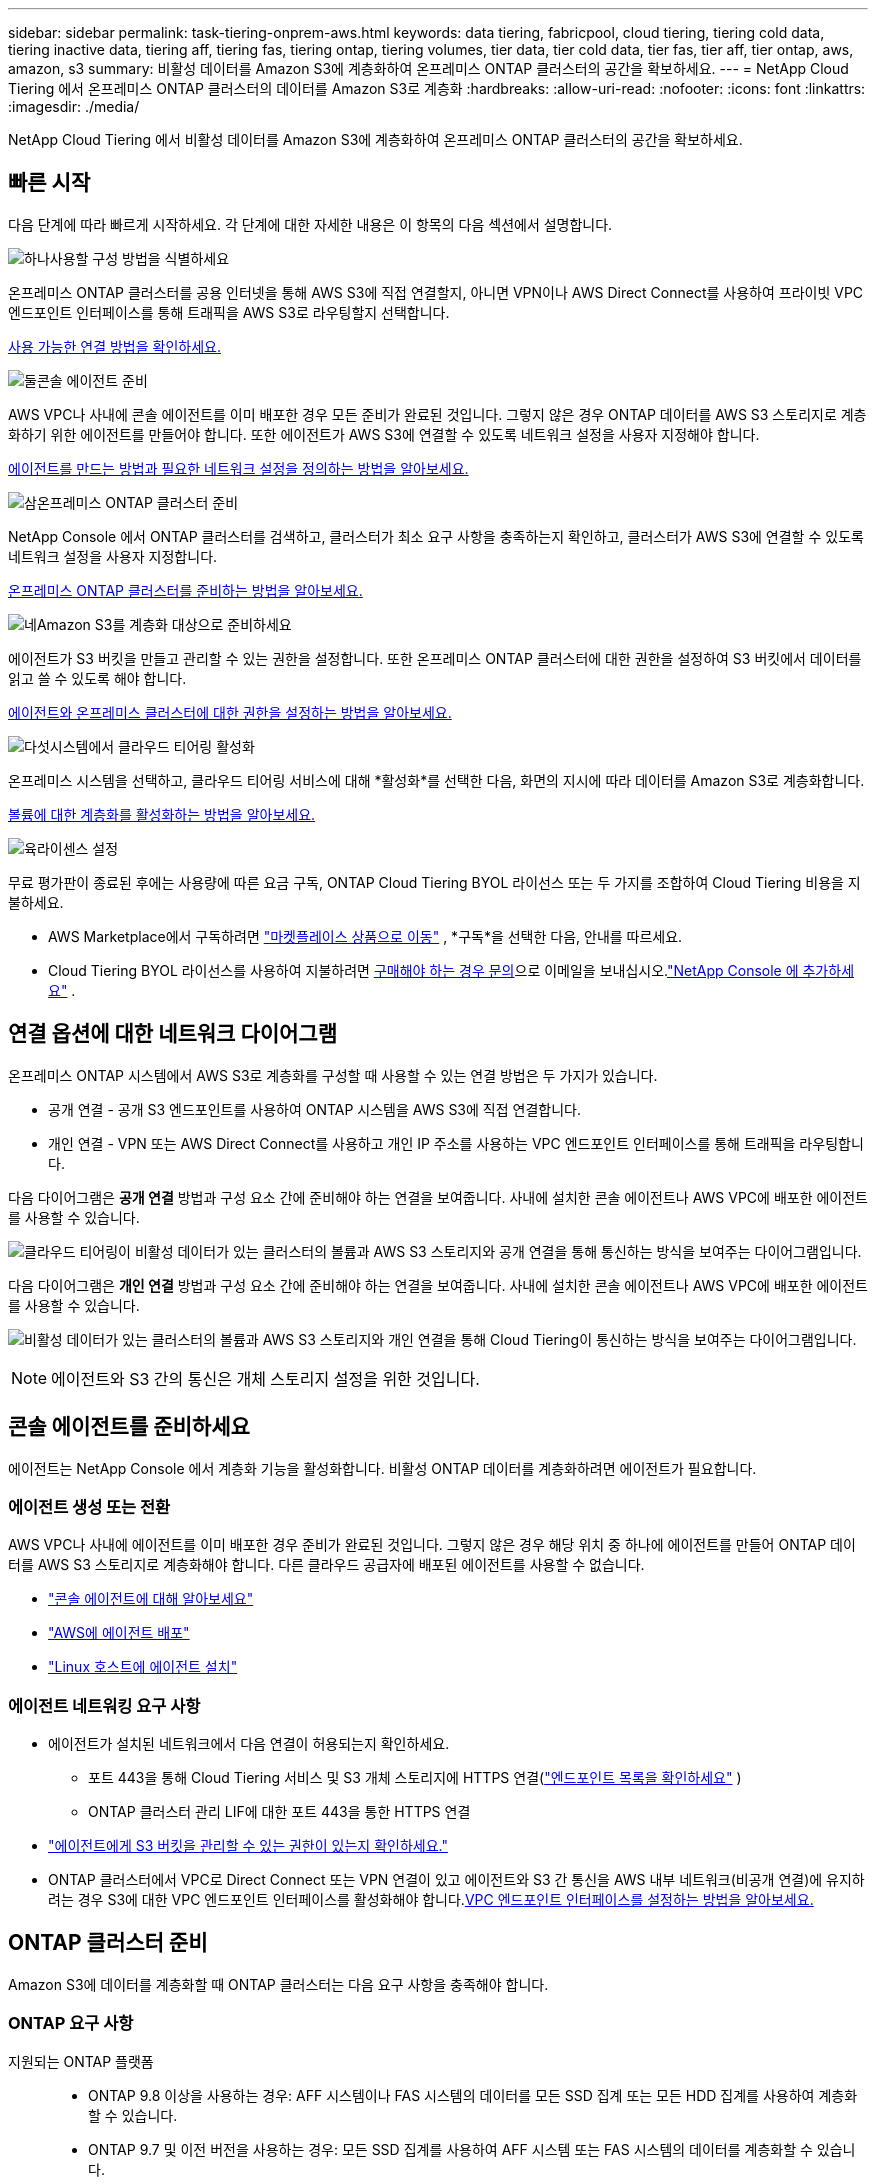 ---
sidebar: sidebar 
permalink: task-tiering-onprem-aws.html 
keywords: data tiering, fabricpool, cloud tiering, tiering cold data, tiering inactive data, tiering aff, tiering fas, tiering ontap, tiering volumes, tier data, tier cold data, tier fas, tier aff, tier ontap, aws, amazon, s3 
summary: 비활성 데이터를 Amazon S3에 계층화하여 온프레미스 ONTAP 클러스터의 공간을 확보하세요. 
---
= NetApp Cloud Tiering 에서 온프레미스 ONTAP 클러스터의 데이터를 Amazon S3로 계층화
:hardbreaks:
:allow-uri-read: 
:nofooter: 
:icons: font
:linkattrs: 
:imagesdir: ./media/


[role="lead"]
NetApp Cloud Tiering 에서 비활성 데이터를 Amazon S3에 계층화하여 온프레미스 ONTAP 클러스터의 공간을 확보하세요.



== 빠른 시작

다음 단계에 따라 빠르게 시작하세요.  각 단계에 대한 자세한 내용은 이 항목의 다음 섹션에서 설명합니다.

.image:https://raw.githubusercontent.com/NetAppDocs/common/main/media/number-1.png["하나"]사용할 구성 방법을 식별하세요
[role="quick-margin-para"]
온프레미스 ONTAP 클러스터를 공용 인터넷을 통해 AWS S3에 직접 연결할지, 아니면 VPN이나 ​​AWS Direct Connect를 사용하여 프라이빗 VPC 엔드포인트 인터페이스를 통해 트래픽을 AWS S3로 라우팅할지 선택합니다.

[role="quick-margin-para"]
<<연결 옵션에 대한 네트워크 다이어그램,사용 가능한 연결 방법을 확인하세요.>>

.image:https://raw.githubusercontent.com/NetAppDocs/common/main/media/number-2.png["둘"]콘솔 에이전트 준비
[role="quick-margin-para"]
AWS VPC나 사내에 콘솔 에이전트를 이미 배포한 경우 모든 준비가 완료된 것입니다.  그렇지 않은 경우 ONTAP 데이터를 AWS S3 스토리지로 계층화하기 위한 에이전트를 만들어야 합니다.  또한 에이전트가 AWS S3에 연결할 수 있도록 네트워크 설정을 사용자 지정해야 합니다.

[role="quick-margin-para"]
<<Prepare your agent,에이전트를 만드는 방법과 필요한 네트워크 설정을 정의하는 방법을 알아보세요.>>

.image:https://raw.githubusercontent.com/NetAppDocs/common/main/media/number-3.png["삼"]온프레미스 ONTAP 클러스터 준비
[role="quick-margin-para"]
NetApp Console 에서 ONTAP 클러스터를 검색하고, 클러스터가 최소 요구 사항을 충족하는지 확인하고, 클러스터가 AWS S3에 연결할 수 있도록 네트워크 설정을 사용자 지정합니다.

[role="quick-margin-para"]
<<ONTAP 클러스터 준비,온프레미스 ONTAP 클러스터를 준비하는 방법을 알아보세요.>>

.image:https://raw.githubusercontent.com/NetAppDocs/common/main/media/number-4.png["네"]Amazon S3를 계층화 대상으로 준비하세요
[role="quick-margin-para"]
에이전트가 S3 버킷을 만들고 관리할 수 있는 권한을 설정합니다.  또한 온프레미스 ONTAP 클러스터에 대한 권한을 설정하여 S3 버킷에서 데이터를 읽고 쓸 수 있도록 해야 합니다.

[role="quick-margin-para"]
<<S3 권한 설정,에이전트와 온프레미스 클러스터에 대한 권한을 설정하는 방법을 알아보세요.>>

.image:https://raw.githubusercontent.com/NetAppDocs/common/main/media/number-5.png["다섯"]시스템에서 클라우드 티어링 활성화
[role="quick-margin-para"]
온프레미스 시스템을 선택하고, 클라우드 티어링 서비스에 대해 *활성화*를 선택한 다음, 화면의 지시에 따라 데이터를 Amazon S3로 계층화합니다.

[role="quick-margin-para"]
<<첫 번째 클러스터에서 비활성 데이터를 Amazon S3로 계층화합니다.,볼륨에 대한 계층화를 활성화하는 방법을 알아보세요.>>

.image:https://raw.githubusercontent.com/NetAppDocs/common/main/media/number-6.png["육"]라이센스 설정
[role="quick-margin-para"]
무료 평가판이 종료된 후에는 사용량에 따른 요금 구독, ONTAP Cloud Tiering BYOL 라이선스 또는 두 가지를 조합하여 Cloud Tiering 비용을 지불하세요.

[role="quick-margin-list"]
* AWS Marketplace에서 구독하려면 https://aws.amazon.com/marketplace/pp/prodview-oorxakq6lq7m4?sr=0-8&ref_=beagle&applicationId=AWSMPContessa["마켓플레이스 상품으로 이동"^] , *구독*을 선택한 다음, 안내를 따르세요.
* Cloud Tiering BYOL 라이선스를 사용하여 지불하려면 mailto:ng-cloud-tiering@netapp.com?subject=Licensing[구매해야 하는 경우 문의]으로 이메일을 보내십시오.link:https://docs.netapp.com/us-en/bluexp-digital-wallet/task-manage-data-services-licenses.html["NetApp Console 에 추가하세요"] .




== 연결 옵션에 대한 네트워크 다이어그램

온프레미스 ONTAP 시스템에서 AWS S3로 계층화를 구성할 때 사용할 수 있는 연결 방법은 두 가지가 있습니다.

* 공개 연결 - 공개 S3 엔드포인트를 사용하여 ONTAP 시스템을 AWS S3에 직접 연결합니다.
* 개인 연결 - VPN 또는 AWS Direct Connect를 사용하고 개인 IP 주소를 사용하는 VPC 엔드포인트 인터페이스를 통해 트래픽을 라우팅합니다.


다음 다이어그램은 *공개 연결* 방법과 구성 요소 간에 준비해야 하는 연결을 보여줍니다.  사내에 설치한 콘솔 에이전트나 AWS VPC에 배포한 에이전트를 사용할 수 있습니다.

image:diagram_cloud_tiering_aws_public.png["클라우드 티어링이 비활성 데이터가 있는 클러스터의 볼륨과 AWS S3 스토리지와 공개 연결을 통해 통신하는 방식을 보여주는 다이어그램입니다."]

다음 다이어그램은 *개인 연결* 방법과 구성 요소 간에 준비해야 하는 연결을 보여줍니다.  사내에 설치한 콘솔 에이전트나 AWS VPC에 배포한 에이전트를 사용할 수 있습니다.

image:diagram_cloud_tiering_aws_private.png["비활성 데이터가 있는 클러스터의 볼륨과 AWS S3 스토리지와 개인 연결을 통해 Cloud Tiering이 통신하는 방식을 보여주는 다이어그램입니다."]


NOTE: 에이전트와 S3 간의 통신은 개체 스토리지 설정을 위한 것입니다.



== 콘솔 에이전트를 준비하세요

에이전트는 NetApp Console 에서 계층화 기능을 활성화합니다.  비활성 ONTAP 데이터를 계층화하려면 에이전트가 필요합니다.



=== 에이전트 생성 또는 전환

AWS VPC나 사내에 에이전트를 이미 배포한 경우 준비가 완료된 것입니다.  그렇지 않은 경우 해당 위치 중 하나에 에이전트를 만들어 ONTAP 데이터를 AWS S3 스토리지로 계층화해야 합니다.  다른 클라우드 공급자에 배포된 에이전트를 사용할 수 없습니다.

* https://docs.netapp.com/us-en/bluexp-setup-admin/concept-connectors.html["콘솔 에이전트에 대해 알아보세요"^]
* https://docs.netapp.com/us-en/bluexp-setup-admin/task-quick-start-connector-aws.html["AWS에 에이전트 배포"^]
* https://docs.netapp.com/us-en/bluexp-setup-admin/task-quick-start-connector-on-prem.html["Linux 호스트에 에이전트 설치"^]




=== 에이전트 네트워킹 요구 사항

* 에이전트가 설치된 네트워크에서 다음 연결이 허용되는지 확인하세요.
+
** 포트 443을 통해 Cloud Tiering 서비스 및 S3 개체 스토리지에 HTTPS 연결(https://docs.netapp.com/us-en/bluexp-setup-admin/task-set-up-networking-aws.html#endpoints-contacted-for-day-to-day-operations["엔드포인트 목록을 확인하세요"^] )
** ONTAP 클러스터 관리 LIF에 대한 포트 443을 통한 HTTPS 연결


* https://docs.netapp.com/us-en/bluexp-setup-admin/reference-permissions-aws.html#cloud-tiering["에이전트에게 S3 버킷을 관리할 수 있는 권한이 있는지 확인하세요."^]
* ONTAP 클러스터에서 VPC로 Direct Connect 또는 VPN 연결이 있고 에이전트와 S3 간 통신을 AWS 내부 네트워크(비공개 연결)에 유지하려는 경우 S3에 대한 VPC 엔드포인트 인터페이스를 활성화해야 합니다.<<VPC 엔드포인트 인터페이스를 사용하여 개인 연결을 위한 시스템 구성,VPC 엔드포인트 인터페이스를 설정하는 방법을 알아보세요.>>




== ONTAP 클러스터 준비

Amazon S3에 데이터를 계층화할 때 ONTAP 클러스터는 다음 요구 사항을 충족해야 합니다.



=== ONTAP 요구 사항

지원되는 ONTAP 플랫폼::
+
--
* ONTAP 9.8 이상을 사용하는 경우: AFF 시스템이나 FAS 시스템의 데이터를 모든 SSD 집계 또는 모든 HDD 집계를 사용하여 계층화할 수 있습니다.
* ONTAP 9.7 및 이전 버전을 사용하는 경우: 모든 SSD 집계를 사용하여 AFF 시스템 또는 FAS 시스템의 데이터를 계층화할 수 있습니다.


--
지원되는 ONTAP 버전::
+
--
* ONTAP 9.2 이상
* AWS PrivateLink 연결을 사용하여 객체 스토리지에 연결하려면 ONTAP 9.7 이상이 필요합니다.


--
지원되는 볼륨 및 집계:: Cloud Tiering에서 계층화할 수 있는 볼륨의 총 수는 ONTAP 시스템의 볼륨 수보다 적을 수 있습니다.  이는 일부 집계에서 볼륨을 계층화할 수 없기 때문입니다.  ONTAP 설명서를 참조하세요. https://docs.netapp.com/us-en/ontap/fabricpool/requirements-concept.html#functionality-or-features-not-supported-by-fabricpool["FabricPool 에서 지원하지 않는 기능 또는 특징"^] .



NOTE: Cloud Tiering은 ONTAP 9.5부터 FlexGroup 볼륨을 지원합니다.  설치는 다른 볼륨과 동일하게 진행됩니다.



=== 클러스터 네트워킹 요구 사항

* 클러스터에는 콘솔 에이전트에서 클러스터 관리 LIF로의 인바운드 HTTPS 연결이 필요합니다.
+
클러스터와 클라우드 티어링 간의 연결은 필요하지 않습니다.

* 계층화하려는 볼륨을 호스팅하는 각 ONTAP 노드에는 클러스터 간 LIF가 필요합니다.  이러한 클러스터 간 LIF는 개체 저장소에 액세스할 수 있어야 합니다.
+
클러스터는 계층화 작업을 위해 클러스터 간 LIF에서 Amazon S3 스토리지로 포트 443을 통해 아웃바운드 HTTPS 연결을 시작합니다.  ONTAP 개체 스토리지에서 데이터를 읽고 씁니다. 개체 스토리지는 결코 시작하지 않고 단지 응답만 합니다.

* 클러스터 간 LIF는 ONTAP 개체 스토리지에 연결하는 데 사용해야 하는 _IPspace_와 연결되어야 합니다. https://docs.netapp.com/us-en/ontap/networking/standard_properties_of_ipspaces.html["IPspaces에 대해 자세히 알아보세요"^] .
+
클라우드 티어링을 설정하면 사용할 IP 공간을 입력하라는 메시지가 표시됩니다.  이러한 LIF가 연결된 IP 공간을 선택해야 합니다.  이는 "기본" IP 공간일 수도 있고 사용자가 만든 사용자 지정 IP 공간일 수도 있습니다.

+
"기본"이 아닌 다른 IP 공간을 사용하는 경우 개체 스토리지에 액세스하려면 정적 경로를 만들어야 할 수도 있습니다.

+
IPspace 내의 모든 클러스터 간 LIF는 개체 저장소에 액세스할 수 있어야 합니다.  현재 IP 공간에 대해 이를 구성할 수 없는 경우 모든 클러스터 간 LIF가 개체 저장소에 액세스할 수 있는 전용 IP 공간을 만들어야 합니다.

* AWS에서 S3 연결을 위해 Private VPC Interface Endpoint를 사용하는 경우 HTTPS/443을 사용하려면 S3 엔드포인트 인증서를 ONTAP 클러스터에 로드해야 합니다.<<VPC 엔드포인트 인터페이스를 사용하여 개인 연결을 위한 시스템 구성,VPC 엔드포인트 인터페이스를 설정하고 S3 인증서를 로드하는 방법을 알아보세요.>>
* <<S3 권한 설정,ONTAP 클러스터에 S3 버킷에 액세스할 수 있는 권한이 있는지 확인하세요.>>




=== NetApp Console 에서 ONTAP 클러스터를 찾아보세요

콜드 데이터를 개체 스토리지로 계층화하려면 먼저 NetApp Console 에서 온프레미스 ONTAP 클러스터를 검색해야 합니다.  클러스터를 추가하려면 클러스터 관리 IP 주소와 관리자 사용자 계정의 비밀번호를 알아야 합니다.

https://docs.netapp.com/us-en/bluexp-ontap-onprem/task-discovering-ontap.html["클러스터를 검색하는 방법을 알아보세요"^].



== AWS 환경 준비

새 클러스터에 대한 데이터 계층화를 설정하면 서비스에서 S3 버킷을 생성할지 아니면 에이전트가 설정된 AWS 계정에서 기존 S3 버킷을 선택할지 묻는 메시지가 표시됩니다.  AWS 계정에는 Cloud Tiering에 입력할 수 있는 권한과 액세스 키가 있어야 합니다.  ONTAP 클러스터는 액세스 키를 사용하여 S3에 데이터를 계층화하고 저장합니다.

기본적으로 클라우드 티어링은 버킷을 자동으로 생성합니다.  자신의 버킷을 사용하려면 계층화 활성화 마법사를 시작하기 전에 버킷을 하나 만든 다음 마법사에서 해당 버킷을 선택하면 됩니다. https://docs.netapp.com/us-en/bluexp-s3-storage/task-add-s3-bucket.html["NetApp Console 에서 S3 버킷을 만드는 방법을 알아보세요."^] .  버킷은 볼륨의 비활성 데이터를 저장하는 데만 사용해야 하며 다른 용도로는 사용할 수 없습니다.  S3 버킷은 다음 위치에 있어야 합니다.link:reference-aws-support.html#supported-aws-regions["클라우드 티어링을 지원하는 지역"] .


NOTE: 특정 기간 후에 계층화된 데이터가 전환되는 비용이 낮은 스토리지 클래스를 사용하도록 Cloud Tiering을 구성하려는 경우 AWS 계정에서 버킷을 설정할 때 어떠한 수명 주기 규칙도 선택해서는 안 됩니다.  클라우드 티어링은 수명 주기 전환을 관리합니다.



=== S3 권한 설정

두 가지 권한 세트를 구성해야 합니다.

* 에이전트가 S3 버킷을 생성하고 관리할 수 있는 권한입니다.
* 온프레미스 ONTAP 클러스터가 S3 버킷에서 데이터를 읽고 쓸 수 있는 권한입니다.


.단계
. *콘솔 에이전트 권한*:
+
** 확인해주세요 https://docs.netapp.com/us-en/bluexp-setup-admin/reference-permissions-aws.html#iam-policies["이 S3 권한"^] 에이전트에게 권한을 제공하는 IAM 역할의 일부입니다.  에이전트를 처음 배포했을 때 기본적으로 포함되어 있어야 합니다.  그렇지 않은 경우 누락된 권한을 추가해야 합니다.  를 참조하십시오 https://docs.aws.amazon.com/IAM/latest/UserGuide/access_policies_manage-edit.html["AWS 설명서: IAM 정책 편집"^] 지침을 보려면.
** Cloud Tiering이 생성하는 기본 버킷에는 "fabric-pool"이라는 접두사가 붙습니다.  버킷에 다른 접두사를 사용하려면 사용하려는 이름으로 권한을 사용자 지정해야 합니다.  S3 권한에서 다음 줄이 표시됩니다. `"Resource": ["arn:aws:s3:::fabric-pool*"]` .  "fabric-pool"을 사용하려는 접두사로 변경해야 합니다.  예를 들어, 버킷의 접두사로 "tiering-1"을 사용하려면 이 줄을 다음과 같이 변경합니다. `"Resource": ["arn:aws:s3:::tiering-1*"]` .
+
동일한 NetApp Console 조직에서 추가 클러스터에 사용할 버킷에 다른 접두사를 사용하려는 경우 다른 버킷에 대한 접두사가 포함된 다른 줄을 추가할 수 있습니다. 예를 들어:

+
`"Resource": ["arn:aws:s3:::tiering-1*"]`
`"Resource": ["arn:aws:s3:::tiering-2*"]`

+
자신의 버킷을 생성하고 표준 접두사를 사용하지 않는 경우 이 줄을 다음으로 변경해야 합니다. `"Resource": ["arn:aws:s3:::*"]` 따라서 모든 버킷이 인식됩니다.  하지만 이렇게 하면 볼륨에서 비활성 데이터를 보관하도록 설계한 버킷 대신 모든 버킷이 노출될 수 있습니다.



. *클러스터 권한*:
+
** 서비스를 활성화하면 계층화 마법사가 액세스 키와 비밀 키를 입력하라는 메시지를 표시합니다. 이러한 자격 증명은 ONTAP 클러스터로 전달되어 ONTAP 이 데이터를 S3 버킷에 계층화할 수 있도록 합니다.  이를 위해서는 다음 권한이 있는 IAM 사용자를 만들어야 합니다.
+
[source, json]
----
"s3:ListAllMyBuckets",
"s3:ListBucket",
"s3:GetBucketLocation",
"s3:GetObject",
"s3:PutObject",
"s3:DeleteObject"
----
+
를 참조하십시오 https://docs.aws.amazon.com/IAM/latest/UserGuide/id_roles_create_for-user.html["AWS 설명서: IAM 사용자에게 권한을 위임하는 역할 생성"^] 자세한 내용은.



. 액세스 키를 생성하거나 찾습니다.
+
클라우드 티어링은 액세스 키를 ONTAP 클러스터에 전달합니다.  자격 증명은 Cloud Tiering 서비스에 저장되지 않습니다.

+
https://docs.aws.amazon.com/IAM/latest/UserGuide/id_credentials_access-keys.html["AWS 설명서: IAM 사용자의 액세스 키 관리"^]





=== VPC 엔드포인트 인터페이스를 사용하여 개인 연결을 위한 시스템 구성

표준 공용 인터넷 연결을 사용하려는 경우 모든 권한은 에이전트가 설정하므로 별도로 설정하실 필요가 없습니다. 이러한 유형의 연결은 다음에서 확인할 수 있습니다.<<연결 옵션에 대한 네트워크 다이어그램,위의 첫 번째 다이어그램>> .

온프레미스 데이터 센터에서 VPC로 인터넷을 통해 보다 안전한 연결을 원하는 경우, 계층화 활성화 마법사에서 AWS PrivateLink 연결을 선택하는 옵션이 있습니다.  개인 IP 주소를 사용하는 VPC 엔드포인트 인터페이스를 통해 온프레미스 시스템에 연결하기 위해 VPN이나 AWS Direct Connect를 사용하려는 경우 필요합니다.  이 유형의 연결은 다음에 표시됩니다.<<연결 옵션에 대한 네트워크 다이어그램,위의 두 번째 다이어그램>> .  온프레미스 데이터 센터에서 VPC로 인터넷을 통해 보다 안전한 연결을 원하는 경우, 계층화 활성화 마법사에서 AWS PrivateLink 연결을 선택하는 옵션이 있습니다.  개인 IP 주소를 사용하는 VPC 엔드포인트 인터페이스를 통해 온프레미스 시스템에 연결하기 위해 VPN이나 AWS Direct Connect를 사용하려는 경우 필요합니다.  이 유형의 연결은 다음에 표시됩니다.<<연결 옵션에 대한 네트워크 다이어그램,위의 두 번째 다이어그램>> .

. Amazon VPC 콘솔이나 명령줄을 사용하여 인터페이스 엔드포인트 구성을 만듭니다. https://docs.aws.amazon.com/AmazonS3/latest/userguide/privatelink-interface-endpoints.html["Amazon S3에 AWS PrivateLink를 사용하는 방법에 대한 자세한 내용을 확인하세요."^] .
. 에이전트와 연결된 보안 그룹 구성을 수정합니다.  정책을 "전체 액세스"에서 "사용자 지정"으로 변경해야 합니다.<<S3 권한 설정,필요한 S3 에이전트 권한을 추가합니다.>> 앞서 보여준 것처럼.
+
image:screenshot_tiering_aws_sec_group.png["에이전트와 연결된 AWS 보안 그룹의 스크린샷입니다."]

+
개인 엔드포인트와 통신하기 위해 포트 80(HTTP)을 사용한다면 준비가 완료된 것입니다.  이제 클러스터에서 클라우드 티어링을 활성화할 수 있습니다.

+
개인 엔드포인트와 통신하기 위해 포트 443(HTTPS)을 사용하는 경우 다음 4단계에 표시된 대로 VPC S3 엔드포인트에서 인증서를 복사하여 ONTAP 클러스터에 추가해야 합니다.

. AWS 콘솔에서 엔드포인트의 DNS 이름을 얻습니다.
+
image:screenshot_endpoint_dns_aws_console.png["AWS 콘솔에서 VPC 엔드포인트의 DNS 이름을 스크린샷으로 찍은 사진입니다."]

. VPC S3 엔드포인트에서 인증서를 가져옵니다.  당신은 이것을 이렇게 합니다 https://docs.netapp.com/us-en/bluexp-setup-admin/task-maintain-connectors.html#connect-to-the-linux-vm["에이전트를 호스팅하는 VM에 로그인"^] 다음 명령을 실행합니다.  엔드포인트의 DNS 이름을 입력할 때 "*"를 "bucket"으로 바꿔서 처음에 추가합니다.
+
[source, text]
----
[ec2-user@ip-10-160-4-68 ~]$ openssl s_client -connect bucket.vpce-0ff5c15df7e00fbab-yxs7lt8v.s3.us-west-2.vpce.amazonaws.com:443 -showcerts
----
. 이 명령의 출력에서 S3 인증서에 대한 데이터를 복사합니다(BEGIN / END CERTIFICATE 태그를 포함하여 그 사이의 모든 데이터).
+
[source, text]
----
Certificate chain
0 s:/CN=s3.us-west-2.amazonaws.com`
   i:/C=US/O=Amazon/OU=Server CA 1B/CN=Amazon
-----BEGIN CERTIFICATE-----
MIIM6zCCC9OgAwIBAgIQA7MGJ4FaDBR8uL0KR3oltTANBgkqhkiG9w0BAQsFADBG
…
…
GqvbOz/oO2NWLLFCqI+xmkLcMiPrZy+/6Af+HH2mLCM4EsI2b+IpBmPkriWnnxo=
-----END CERTIFICATE-----
----
. ONTAP 클러스터 CLI에 로그인하고 다음 명령을 사용하여 복사한 인증서를 적용합니다(사용자의 스토리지 VM 이름으로 대체).
+
[source, text]
----
cluster1::> security certificate install -vserver <svm_name> -type server-ca
Please enter Certificate: Press <Enter> when done
----




== 첫 번째 클러스터에서 비활성 데이터를 Amazon S3로 계층화합니다.

AWS 환경을 준비한 후 첫 번째 클러스터에서 비활성 데이터의 계층화를 시작합니다.

.필요한 것
* https://docs.netapp.com/us-en/bluexp-ontap-onprem/task-discovering-ontap.html["콘솔에서 관리되는 온프레미스 시스템"^].
* 필수 S3 권한이 있는 IAM 사용자를 위한 AWS 액세스 키입니다.


.단계
. 온프레미스 ONTAP 시스템을 선택하세요.
. 오른쪽 패널에서 클라우드 티어링에 대해 *활성화*를 클릭합니다.
+
Amazon S3 계층화 대상이 시스템 페이지에 시스템으로 존재하는 경우 클러스터를 시스템으로 끌어서 놓으면 설정 마법사가 시작됩니다.

+
image:screenshot_setup_tiering_onprem.png["온프레미스 ONTAP 시스템을 선택한 후 화면 오른쪽에 나타나는 활성화 옵션을 보여주는 스크린샷입니다."]

. *개체 저장소 이름 정의*: 이 개체 저장소의 이름을 입력합니다.  이 클러스터에서 집계와 함께 사용할 수 있는 다른 개체 저장소와 고유해야 합니다.
. *공급자 선택*: *Amazon Web Services*를 선택하고 *계속*을 선택합니다.
. *공급자 선택*: *Amazon Web Services*를 선택하고 *계속*을 선택합니다.
+
image:screenshot_tiering_aws_s3_bucket.png["S3 버킷에 계층화를 설정하는 데 필요한 데이터를 보여주는 스크린샷입니다."]

. *계층화 설정* 페이지에서 섹션을 완료하세요.
+
.. *S3 버킷*: 새로운 S3 버킷을 추가하거나 기존 S3 버킷을 선택하고, 버킷 지역을 선택한 후 *계속*을 선택합니다.
.. *S3 버킷*: 새로운 S3 버킷을 추가하거나 기존 S3 버킷을 선택하고, 버킷 지역을 선택한 후 *계속*을 선택합니다.
+
온프레미스 에이전트를 사용하는 경우 기존 S3 버킷이나 새로 생성될 S3 버킷에 대한 액세스를 제공하는 AWS 계정 ID를 입력해야 합니다.

+
_fabric-pool_ 접두사가 기본적으로 사용되는 이유는 에이전트의 IAM 정책에 따라 인스턴스가 해당 접두사로 명명된 버킷에서 S3 작업을 수행할 수 있기 때문입니다.  예를 들어, S3 버킷의 이름을 _fabric-pool-AFF1_로 지정할 수 있습니다. 여기서 AFF1은 클러스터의 이름입니다.  계층화에 사용되는 버킷의 접두사도 정의할 수 있습니다.  보다<<S3 권한 설정,S3 권한 설정>> 사용하려는 사용자 정의 접두사를 인식하는 AWS 권한이 있는지 확인하세요.

.. *스토리지 클래스*: 클라우드 계층화는 계층화된 데이터의 수명 주기 전환을 관리합니다.  데이터는 _Standard_ 클래스에서 시작하지만, 특정 일수가 지나면 데이터에 다른 저장 클래스를 적용하는 규칙을 만들 수 있습니다.
+
계층화된 데이터를 전환할 S3 스토리지 클래스를 선택하고, 데이터가 해당 클래스에 할당되기 전까지의 일수를 선택한 후 *계속*을 선택합니다.  예를 들어, 아래 스크린샷은 계층화된 데이터가 개체 저장소에서 45일이 지난 후 _Standard_ 클래스에서 _Standard-IA_ 클래스로 할당되는 것을 보여줍니다.

+
*이 저장소 클래스에 데이터 유지*를 선택하면 데이터는 _표준_ 저장소 클래스에 유지되며 규칙은 적용되지 않습니다. link:reference-aws-support.html["지원되는 스토리지 클래스 보기"^] .

+
image:screenshot_tiering_lifecycle_selection_aws.png["특정 일수 후에 데이터에 할당되는 다른 저장 클래스를 선택하는 방법을 보여주는 스크린샷입니다."]

+
선택한 버킷의 모든 객체에 수명 주기 규칙이 적용됩니다.

.. *자격 증명*: 필요한 S3 권한이 있는 IAM 사용자의 액세스 키 ID와 비밀 키를 입력하고 *계속*을 선택합니다.
+
IAM 사용자는 *S3 버킷* 페이지에서 선택하거나 생성한 버킷과 동일한 AWS 계정에 있어야 합니다.

.. *네트워킹*: 네트워킹 세부 정보를 입력하고 *계속*을 선택하세요.
+
계층화하려는 볼륨이 있는 ONTAP 클러스터의 IP 공간을 선택합니다.  이 IP공간의 클러스터 간 LIF는 클라우드 공급자의 개체 스토리지에 연결할 수 있도록 아웃바운드 인터넷 액세스가 가능해야 합니다.

+
선택적으로, 이전에 구성한 AWS PrivateLink를 사용할지 여부를 선택합니다. <<VPC 엔드포인트 인터페이스를 사용하여 개인 연결을 위한 시스템 구성,위의 설정 정보를 참조하세요.>> 엔드포인트 구성을 안내하는 대화 상자가 표시됩니다.

+
"최대 전송 속도"를 정의하여 비활성 데이터를 개체 스토리지에 업로드하는 데 사용할 수 있는 네트워크 대역폭을 설정할 수도 있습니다.  *제한됨* 라디오 버튼을 선택하고 사용 가능한 최대 대역폭을 입력하거나, *무제한*을 선택하여 제한이 없음을 나타냅니다.



. _계층 볼륨_ 페이지에서 계층화를 구성하려는 볼륨을 선택하고 계층화 정책 페이지를 시작합니다.
+
** 모든 볼륨을 선택하려면 제목 행의 상자를 선택하십시오.image:button_backup_all_volumes.png[""] )을 클릭하고 *볼륨 구성*을 선택합니다.
** 여러 볼륨을 선택하려면 각 볼륨의 상자를 선택하십시오.image:button_backup_1_volume.png[""] )을 클릭하고 *볼륨 구성*을 선택합니다.
** 단일 볼륨을 선택하려면 행을 선택하세요(또는image:screenshot_edit_icon.gif["연필 아이콘 편집"] 볼륨에 대한 아이콘)입니다.
+
image:screenshot_tiering_initial_volumes.png["단일 볼륨, 여러 볼륨 또는 모든 볼륨을 선택하는 방법과 선택한 볼륨을 수정하는 버튼을 보여주는 스크린샷입니다."]



. _계층화 정책_ 대화 상자에서 계층화 정책을 선택하고, 선택적으로 선택한 볼륨에 대한 냉각 일수를 조정하고, *적용*을 선택합니다.
+
link:concept-cloud-tiering.html#volume-tiering-policies["볼륨 티어링 정책 및 쿨링 데이에 대해 자세히 알아보세요."].

+
image:screenshot_tiering_initial_policy_settings.png["구성 가능한 계층화 정책 설정을 보여주는 스크린샷입니다."]



.결과
클러스터의 볼륨에서 S3 개체 스토리지로 데이터 계층화를 성공적으로 설정했습니다.

.다음은 무엇인가요?
link:task-licensing-cloud-tiering.html["클라우드 티어링 서비스에 가입하세요"].

클러스터의 활성 및 비활성 데이터에 대한 정보를 검토할 수 있습니다. link:task-managing-tiering.html["계층화 설정 관리에 대해 자세히 알아보세요"] .

클러스터의 특정 집계에서 다른 개체 저장소로 데이터를 계층화하려는 경우 추가 개체 저장소를 만들 수도 있습니다.  또는 계층화된 데이터가 추가 개체 저장소에 복제되는 FabricPool Mirroring을 사용할 계획인 경우입니다. link:task-managing-object-storage.html["객체 저장소 관리에 대해 자세히 알아보세요"] .
